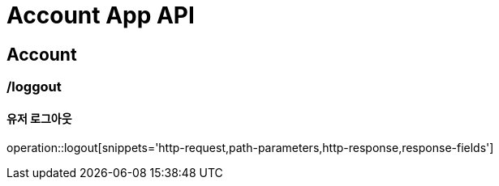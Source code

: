 = Account App API

== Account

=== /loggout
==== 유저 로그아웃
operation::logout[snippets='http-request,path-parameters,http-response,response-fields']